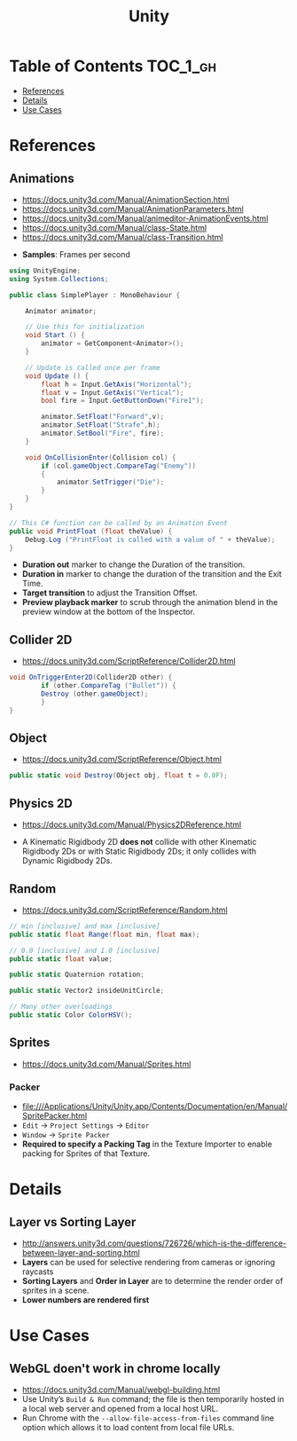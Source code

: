 #+TITLE: Unity

* Table of Contents :TOC_1_gh:
 - [[#references][References]]
 - [[#details][Details]]
 - [[#use-cases][Use Cases]]

* References
** Animations
- https://docs.unity3d.com/Manual/AnimationSection.html
- https://docs.unity3d.com/Manual/AnimationParameters.html
- https://docs.unity3d.com/Manual/animeditor-AnimationEvents.html
- https://docs.unity3d.com/Manual/class-State.html
- https://docs.unity3d.com/Manual/class-Transition.html

[[file:img/screenshot_2017-05-02_10-32-44.png]]

- *Samples*: Frames per second

#+BEGIN_SRC csharp
  using UnityEngine;
  using System.Collections;

  public class SimplePlayer : MonoBehaviour {

      Animator animator;

      // Use this for initialization
      void Start () {
          animator = GetComponent<Animator>();
      }

      // Update is called once per frame
      void Update () {
          float h = Input.GetAxis("Horizontal");
          float v = Input.GetAxis("Vertical");
          bool fire = Input.GetButtonDown("Fire1");

          animator.SetFloat("Forward",v);
          animator.SetFloat("Strafe",h);
          animator.SetBool("Fire", fire);
      }

      void OnCollisionEnter(Collision col) {
          if (col.gameObject.CompareTag("Enemy"))
          {
              animator.SetTrigger("Die");
          }
      }
  }
#+END_SRC

#+BEGIN_SRC csharp
  // This C# function can be called by an Animation Event
  public void PrintFloat (float theValue) {
      Debug.Log ("PrintFloat is called with a value of " + theValue);
  }
#+END_SRC

[[file:img/screenshot_2017-05-02_11-03-03.png]]

[[file:img/screenshot_2017-05-02_13-37-43.png]]

[[file:img/screenshot_2017-05-02_11-18-01.png]]

- *Duration out* marker to change the Duration of the transition.
- *Duration in* marker to change the duration of the transition and the Exit Time.
- *Target transition* to adjust the Transition Offset.
- *Preview playback marker* to scrub through the animation blend in the preview window at the bottom of the Inspector.

** Collider 2D
- https://docs.unity3d.com/ScriptReference/Collider2D.html

#+BEGIN_SRC csharp
  void OnTriggerEnter2D(Collider2D other) {
		  if (other.CompareTag ("Bullet")) {
          Destroy (other.gameObject);
		  }
  }
#+END_SRC

** Object
- https://docs.unity3d.com/ScriptReference/Object.html

#+BEGIN_SRC csharp
  public static void Destroy(Object obj, float t = 0.0F);
#+END_SRC

** Physics 2D
- https://docs.unity3d.com/Manual/Physics2DReference.html


- A Kinematic Rigidbody 2D *does not* collide with other Kinematic Rigidbody 2Ds or with Static Rigidbody 2Ds;
  it only collides with Dynamic Rigidbody 2Ds.

[[file:img/screenshot_2017-05-01_10-20-38.png]]

** Random
- https://docs.unity3d.com/ScriptReference/Random.html

#+BEGIN_SRC csharp
  // min [inclusive] and max [inclusive]
  public static float Range(float min, float max);

  // 0.0 [inclusive] and 1.0 [inclusive]
  public static float value;

  public static Quaternion rotation;

  public static Vector2 insideUnitCircle;

  // Many other overloadings
  public static Color ColorHSV();
#+END_SRC

** Sprites
- https://docs.unity3d.com/Manual/Sprites.html

*** Packer
- file:///Applications/Unity/Unity.app/Contents/Documentation/en/Manual/SpritePacker.html
- ~Edit~ -> ~Project Settings~ -> ~Editor~
- ~Window~ -> ~Sprite Packer~
- *Required to specify a Packing Tag* in the Texture Importer to enable packing for Sprites of that Texture.

[[file:img/screenshot_2017-05-02_09-55-41.png]]

[[file:img/screenshot_2017-05-02_09-56-05.png]]

* Details
** Layer vs Sorting Layer
- http://answers.unity3d.com/questions/726726/which-is-the-difference-between-layer-and-sorting.html
- *Layers* can be used for selective rendering from cameras or ignoring raycasts
- *Sorting Layers* and *Order in Layer* are to determine the render order of sprites in a scene.
- *Lower numbers are rendered first*

[[file:img/screenshot_2017-05-02_10-00-27.png]]

* Use Cases
** WebGL doen't work in chrome locally
- https://docs.unity3d.com/Manual/webgl-building.html
- Use Unity’s ~Build & Run~ command; the file is then temporarily hosted in a local web server and opened from a local host URL.
- Run Chrome with the ~--allow-file-access-from-files~ command line option which allows it to load content from local file URLs.
